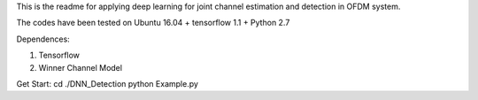 This is the readme for applying deep learning for joint channel estimation and detection in OFDM system.

The codes have been tested on Ubuntu 16.04 + tensorflow 1.1 + Python 2.7

Dependences:

1. Tensorflow
2. Winner Channel Model

Get Start:
cd ./DNN_Detection
python Example.py  
